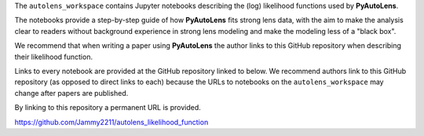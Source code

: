 .. _likelihood_function:

The ``autolens_workspace`` contains Jupyter notebooks describing the (log) likelihood functions used by **PyAutoLens**.

The notebooks provide a step-by-step guide of how **PyAutoLens** fits strong lens data, with the aim to make
the analysis clear to readers without background experience in strong lens modeling and make the modeling less
of a "black box".

We recommend that when writing a paper using **PyAutoLens** the author links to this GitHub repository when describing
their likelihood function.

Links to every notebook are provided at the GitHub repository linked to below. We recommend authors link to this
GitHub repository (as opposed to direct links to each) because the URLs to notebooks on the ``autolens_workspace``
may change after papers are published.

By linking to this repository a permanent URL is provided.

https://github.com/Jammy2211/autolens_likelihood_function